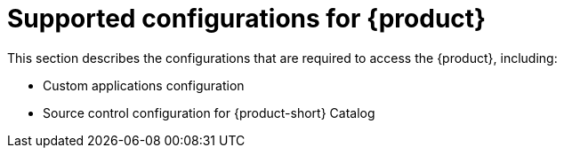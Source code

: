 [id='ref-rhdh-supported-configs_{context}']
= Supported configurations for {product}

This section describes the configurations that are required to access the {product}, including:

* Custom applications configuration
* Source control configuration for {product-short} Catalog